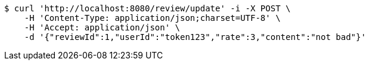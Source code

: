 [source,bash]
----
$ curl 'http://localhost:8080/review/update' -i -X POST \
    -H 'Content-Type: application/json;charset=UTF-8' \
    -H 'Accept: application/json' \
    -d '{"reviewId":1,"userId":"token123","rate":3,"content":"not bad"}'
----